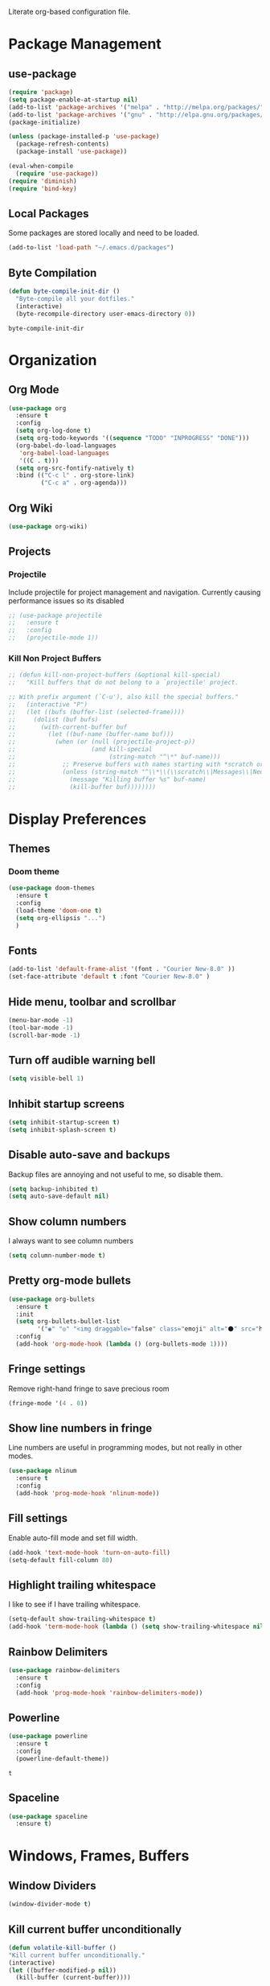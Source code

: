 #+AUTHOR: Samuel Dahlberg
Literate org-based configuration file.

* Package Management
** use-package
   #+BEGIN_SRC emacs-lisp
     (require 'package)
     (setq package-enable-at-startup nil)
     (add-to-list 'package-archives '("melpa" . "http://melpa.org/packages/"))
     (add-to-list 'package-archives '("gnu" . "http://elpa.gnu.org/packages/"))
     (package-initialize)

     (unless (package-installed-p 'use-package)
       (package-refresh-contents)
       (package-install 'use-package))

     (eval-when-compile
       (require 'use-package))
     (require 'diminish)
     (require 'bind-key)
   #+END_SRC
** Local Packages
   Some packages are stored locally and need to be loaded.
   #+BEGIN_SRC emacs-lisp
     (add-to-list 'load-path "~/.emacs.d/packages")
   #+END_SRC

** Byte Compilation
   #+BEGIN_SRC emacs-lisp
     (defun byte-compile-init-dir ()
       "Byte-compile all your dotfiles."
       (interactive)
       (byte-recompile-directory user-emacs-directory 0))
   #+END_SRC

   #+RESULTS:
   : byte-compile-init-dir

* Organization
** Org Mode
   #+BEGIN_SRC emacs-lisp
     (use-package org
       :ensure t
       :config
       (setq org-log-done t)
       (setq org-todo-keywords '((sequence "TODO" "INPROGRESS" "DONE")))
       (org-babel-do-load-languages
        'org-babel-load-languages
        '((C . t)))
       (setq org-src-fontify-natively t)
       :bind (("C-c l" . org-store-link)
              ("C-c a" . org-agenda)))
   #+END_SRC

   #+RESULTS:

** Org Wiki
   #+BEGIN_SRC emacs-lisp
     (use-package org-wiki)
   #+END_SRC
** Projects
*** Projectile
    Include projectile for project management and navigation.  Currently causing
    performance issues so its disabled
    #+BEGIN_SRC emacs-lisp
      ;; (use-package projectile
      ;;   :ensure t
      ;;   :config
      ;;   (projectile-mode 1))
    #+END_SRC
*** Kill Non Project Buffers
    #+BEGIN_SRC emacs-lisp
      ;; (defun kill-non-project-buffers (&optional kill-special)
      ;;   "Kill buffers that do not belong to a `projectile' project.

      ;; With prefix argument (`C-u'), also kill the special buffers."
      ;;   (interactive "P")
      ;;   (let ((bufs (buffer-list (selected-frame))))
      ;;     (dolist (buf bufs)
      ;;       (with-current-buffer buf
      ;;         (let ((buf-name (buffer-name buf)))
      ;;           (when (or (null (projectile-project-p))
      ;;                     (and kill-special
      ;;                          (string-match "^\*" buf-name)))
      ;;             ;; Preserve buffers with names starting with *scratch or *Messages
      ;;             (unless (string-match "^\\*\\(\\scratch\\|Messages\\|Neotree\\)" buf-name)
      ;;               (message "Killing buffer %s" buf-name)
      ;;               (kill-buffer buf))))))))
    #+END_SRC
* Display Preferences
** Themes
*** Doom theme
  #+BEGIN_SRC emacs-lisp
    (use-package doom-themes
      :ensure t
      :config
      (load-theme 'doom-one t)
      (setq org-ellipsis "...")
      )
   #+END_SRC
** Fonts
   #+BEGIN_SRC emacs-lisp
     (add-to-list 'default-frame-alist '(font . "Courier New-8.0" ))
     (set-face-attribute 'default t :font "Courier New-8.0" )
   #+END_SRC
** Hide menu, toolbar and scrollbar
   #+BEGIN_SRC emacs-lisp
     (menu-bar-mode -1)
     (tool-bar-mode -1)
     (scroll-bar-mode -1)
   #+END_SRC

** Turn off audible warning bell
   #+BEGIN_SRC emacs-lisp
     (setq visible-bell 1)
   #+END_SRC
** Inhibit startup screens
   #+BEGIN_SRC emacs-lisp
     (setq inhibit-startup-screen t)
     (setq inhibit-splash-screen t)
   #+END_SRC

** Disable auto-save and backups
   Backup files are annoying and not useful to me, so disable them.
   #+BEGIN_SRC emacs-lisp
     (setq backup-inhibited t)
     (setq auto-save-default nil)
   #+END_SRC

** Show column numbers
   I always want to see column numbers
   #+BEGIN_SRC emacs-lisp
     (setq column-number-mode t)
   #+END_SRC

** Pretty org-mode bullets
   #+BEGIN_SRC emacs-lisp
     (use-package org-bullets
       :ensure t
       :init
       (setq org-bullets-bullet-list
             '("◉" "◎" "<img draggable="false" class="emoji" alt="⚫" src="https://s0.wp.com/wp-content/mu-plugins/wpcom-smileys/twemoji/2/svg/26ab.svg">" "○" "►" "◇"))
       :config
       (add-hook 'org-mode-hook (lambda () (org-bullets-mode 1))))
   #+END_SRC
** Fringe settings
   Remove right-hand fringe to save precious room
   #+BEGIN_SRC emacs-lisp
     (fringe-mode '(4 . 0))
   #+END_SRC

   #+RESULTS:
** Show line numbers in fringe
   Line numbers are useful in programming modes, but not really in other
   modes.
   #+BEGIN_SRC emacs-lisp
     (use-package nlinum
       :ensure t
       :config
       (add-hook 'prog-mode-hook 'nlinum-mode))
   #+END_SRC

** Fill settings
   Enable auto-fill mode and set fill width.
   #+BEGIN_SRC emacs-lisp
     (add-hook 'text-mode-hook 'turn-on-auto-fill)
     (setq-default fill-column 80)
   #+END_SRC

** Highlight trailing whitespace
   I like to see if I have trailing whitespace.
   #+BEGIN_SRC emacs-lisp
     (setq-default show-trailing-whitespace t)
     (add-hook 'term-mode-hook (lambda () (setq show-trailing-whitespace nil)))
   #+END_SRC
** Rainbow Delimiters
   #+BEGIN_SRC emacs-lisp
     (use-package rainbow-delimiters
       :ensure t
       :config
       (add-hook 'prog-mode-hook 'rainbow-delimiters-mode))
   #+END_SRC

** Powerline
   #+BEGIN_SRC emacs-lisp
     (use-package powerline
       :ensure t
       :config
       (powerline-default-theme))
   #+END_SRC

   #+RESULTS:
   : t

** Spaceline
   #+BEGIN_SRC emacs-lisp
     (use-package spaceline
       :ensure t)
   #+END_SRC

   #+RESULTS:

* Windows, Frames, Buffers
** Window Dividers
   #+BEGIN_SRC emacs-lisp
     (window-divider-mode t)
   #+END_SRC
** Kill current buffer unconditionally
  #+BEGIN_SRC emacs-lisp
    (defun volatile-kill-buffer ()
    "Kill current buffer unconditionally."
    (interactive)
    (let ((buffer-modified-p nil))
      (kill-buffer (current-buffer))))
  #+END_SRC

** Revert all buffers
   #+BEGIN_SRC emacs-lisp
     (defun revert-all-buffers ()
       "Refreshes all open buffers from their respective files."
       (interactive)
       (dolist (buf (buffer-list))
         (with-current-buffer buf
           (when (and (buffer-file-name) (file-exists-p (buffer-file-name)) (not (buffer-modified-p)))
             (revert-buffer t t t) )))
       (message "Refreshed open files.") )
   #+END_SRC
** Global Text Scale
   #+BEGIN_SRC emacs-lisp
     (use-package default-text-scale
       :ensure t)
   #+END_SRC
** Set Window Width
   #+BEGIN_SRC emacs-lisp
     (defun set-window-width (n)
       "Set the selected window's width."
       (adjust-window-trailing-edge
        (selected-window) (- n (window-width)) t))

     (defun set-80-columns ()
       "Set the selected window to 80 columns."
       (interactive)
       (set-window-width 80))
   #+END_SRC

* Editing
** Spaces instead of tabs
   #+BEGIN_SRC emacs-lisp
     (setq-default indent-tabs-mode nil)
   #+END_SRC

** Autocomplete
   #+BEGIN_SRC emacs-lisp
     ;;(use-package auto-complete
     ;;  :ensure t
     ;;  :config
     ;;  (ac-config-default))
   #+END_SRC

** Counsel
   #+BEGIN_SRC emacs-lisp
     (use-package counsel
       :ensure t)

     (use-package ggtags
       :ensure t)
   #+END_SRC
** Ivy
   #+BEGIN_SRC emacs-lisp
     (use-package ivy
       :ensure t
       :config
       (ivy-mode 1)
       (setq ivy-height 10)
       (setq ivy-use-virtual-buffers t)
       (setq enable-recursive-minibuffers t))

   #+END_SRC
** Treemacs
   #+BEGIN_SRC emacs-lisp
     (use-package treemacs
       :ensure t)
   #+END_SRC
** Yasnippet
   #+BEGIN_SRC emacs-lisp
     (add-to-list 'load-path "~/.emacs.d/packages/yasnippet")
     (use-package yasnippet
       :ensure t
       :config
       (yas-global-mode 1)
       (add-to-list 'yas-snippet-dirs "~/.emacs.d/snippets/")
       (yas-reload-all))
   #+END_SRC
* Navigation
** Evil Mode
   #+BEGIN_SRC emacs-lisp
     (use-package evil
       :ensure t
       :config)
   #+END_SRC

** Add org-mode like line moving with keybinding
   #+BEGIN_SRC emacs-lisp
     (require 'move-lines)
     (move-lines-binding)
   #+END_SRC
** Move one word at a time
   #+BEGIN_SRC emacs-lisp
     (global-subword-mode 1)
   #+END_SRC
** Open file in external app
   #+BEGIN_SRC emacs-lisp
     (defun xah-open-in-external-app ()
       "Open the current file or dired marked files in external app.
     The app is chosen from your OS's preference.
     URL `http://ergoemacs.org/emacs/emacs_dired_open_file_in_ext_apps.html'
     Version 2016-10-15"
       (interactive)
       (let* (
              (-file-list
               (if (string-equal major-mode "dired-mode")
                   (dired-get-marked-files)
                 (list (buffer-file-name))))
              (-do-it-p (if (<= (length -file-list) 5)
                            t
                          (y-or-n-p "Open more than 5 files? "))))
         (when -do-it-p
           (cond
            ((string-equal system-type "windows-nt")
             (mapc
              (lambda (-fpath)
                (w32-shell-execute "open" (replace-regexp-in-string "/" "\\" -fpath t t))) -file-list))
            ((string-equal system-type "darwin")
             (mapc
              (lambda (-fpath)
                (shell-command
                 (concat "open " (shell-quote-argument -fpath))))  -file-list))
            ((string-equal system-type "gnu/linux")
             (mapc
              (lambda (-fpath) (let ((process-connection-type nil))
                                 (start-process "" nil "xdg-open" -fpath))) -file-list))))))
   #+END_SRC

   #+RESULTS:
   : xah-open-in-external-app

** Smart move-beginning-of-line
   #+BEGIN_SRC emacs-lisp
     (defun smarter-move-beginning-of-line (arg)
       "Move point back to indentation of beginning of line.

     Move point to the first non-whitespace character on this line.
     If point is already there, move to the beginning of the line.
     Effectively toggle between the first non-whitespace character and
     the beginning of the line.

     If ARG is not nil or 1, move forward ARG - 1 lines first.  If
     point reaches the beginning or end of the buffer, stop there."
       (interactive "^p")
       (setq arg (or arg 1))

       ;; Move lines first
       (when (/= arg 1)
         (let ((line-move-visual nil))
           (forward-line (1- arg))))

       (let ((orig-point (point)))
         (back-to-indentation)
         (when (= orig-point (point))
           (move-beginning-of-line 1))))

     ;; remap C-a to `smarter-move-beginning-of-line'
   #+END_SRC

** Mark Ring Navigation

* Version Control
* Terminal
** Multiterm
   #+BEGIN_SRC emacs-lisp
     (use-package multi-term
       :ensure t)
   #+END_SRC

* Programming
** GTags
   #+BEGIN_SRC emacs-lisp
     (add-hook 'c-mode-hook 'counsel-gtags-mode)
     (add-hook 'c++-mode-hook 'counsel-gtags-mode)
     (add-hook 'cc-mode-hook 'counsel-gtags-mode)

     (with-eval-after-load 'counsel-gtags
       (define-key counsel-gtags-mode-map (kbd "M-t") 'counsel-gtags-find-definition)
       (define-key counsel-gtags-mode-map (kbd "M-r") 'counsel-gtags-find-reference)
       (define-key counsel-gtags-mode-map (kbd "M-s") 'counsel-gtags-find-symbol)
       (define-key counsel-gtags-mode-map (kbd "M-,") 'counsel-gtags-go-backward))
   #+END_SRC

   #+RESULTS:
   : counsel-gtags-go-backward

** Auto-revert for programming
   Used to be useful when editing from multiple applications. No longer in use
   due to long load pauses.
   #+BEGIN_SRC emacs-lisp
     ;;(add-hook 'c-mode-common-hook 'auto-revert-mode)
   #+END_SRC
** Enforce 80 char column width
   #+BEGIN_SRC emacs-lisp
     (use-package column-enforce-mode
       :ensure t
       :config
       (add-hook 'prog-mode-hook 'column-enforce-mode))
   #+END_SRC
** Toggle comment line/region
   #+BEGIN_SRC emacs-lisp
     (defun comment-or-uncomment-region-or-line ()
       "Comments or uncomments the region or the current line if there's no active
       region."
       (interactive)
       (let (beg end)
         (if (region-active-p)
             (setq beg (region-beginning) end (region-end))
           (setq beg (line-beginning-position) end (line-end-position)))
         (comment-or-uncomment-region beg end)))
   #+END_SRC

** C Mode
   Here are some useful tweaks for programming in C.
*** Additional indentation
    Emacs uses GNU style indentation by default.  Change it to Linux/UNIX style.
   #+BEGIN_SRC emacs-lisp
     (setq c-default-style "linux"
           c-basic-offset 3)

     (defun cust-set-c-offset-hook ()
       (c-set-offset 'case-label '+)
       (c-set-offset 'statement-case-intro '+)
       (c-set-offset 'innamespace '0))
     (add-hook 'c-mode-hook 'cust-set-c-offset-hook)
   #+END_SRC

*** Additional syntax highlighting
    Some common c structures do not have any fontification. Add some additional
    fonts to improve readability.
*** Change comment style
    #+BEGIN_SRC emacs-lisp
      (add-hook 'c-mode-hook (lambda()
                               (setq comment-start "//")
                               (setq comment-end "")))
    #+END_SRC
** MATLAB Mode
   #+BEGIN_SRC emacs-lisp
     (autoload 'matlab-mode "matlab" "Matlab Editing Mode" t)
     (add-to-list
      'auto-mode-alist
      '("\\.m$" . matlab-mode))
     (setq matlab-indent-function t)
     (setq matlab-shell-command "matlab")
   #+END_SRC

** cc-mode
*** Find corresponding h/hh/hpp/c/cc/cpp file
    #+BEGIN_SRC emacs-lisp
      (define-key c-mode-base-map (kbd "C-c f") 'ff-find-other-file)
    #+END_SRC
** Web-mode
   #+BEGIN_SRC emacs-lisp
     (use-package web-mode
       :ensure t)
   #+END_SRC

   #+RESULTS:

* Compiling
** Prevent Interactive Compilation
   #+BEGIN_SRC emacs-lisp
      (setq compilation-read-command nil)
   #+END_SRC

   #+RESULTS:

* Keybind
  Regular way to set keybinds is =(global-set-key /key/ /binding/)=.
** Hydra
   #+BEGIN_SRC emacs-lisp
     (use-package hydra
       :ensure t)
   #+END_SRC

** Use unbound.el to list unbound keybindings.
  #+BEGIN_SRC emacs-lisp
    (use-package unbound
      :ensure t)
  #+END_SRC
** Make C-z act as a prefix
   #+BEGIN_SRC emacs-lisp
     (global-unset-key "\C-z")

     (defalias 'ctl-z-keymap (make-sparse-keymap))
     (defvar ctl-z-map (symbol-function 'ctl-z-keymap)
       "Global keymap for characters following C-z.")
     (define-key global-map "\C-z" 'ctl-z-keymap)

     (define-key ctl-z-map "\C-c" 'help-for-help)

   #+END_SRC
** Make C-r act as a prefix
   #+BEGIN_SRC emacs-lisp
     (global-unset-key "\C-r")

     (defalias 'ctl-r-keymap (make-sparse-keymap))
     (defvar ctl-r-map (symbol-function 'ctl-r-keymap)
       "Global keymap for characters following C-z.")
     (define-key global-map "\C-r" 'ctl-r-keymap)

     (define-key ctl-r-map "\C-c" 'help-for-help)
   #+END_SRC
** Bind custom keys
   #+BEGIN_SRC emacs-lisp
     (global-set-key (kbd "C-c o") 'xah-open-in-external-app)

     (global-set-key (kbd "C-M-=") 'default-text-scale-increase)
     (global-set-key (kbd "C-M--") 'default-text-scale-decrease)

     (global-set-key [remap move-beginning-of-line]
                     'smarter-move-beginning-of-line)

     (global-set-key "\C-s" 'swiper)
     (global-set-key (kbd "C-c C-r") 'ivy-resume)
     (global-set-key (kbd "<f6>") 'ivy-resume)
     (global-set-key (kbd "M-x") 'counsel-M-x)
     (global-set-key (kbd "C-x C-f") 'counsel-find-file)
     (global-set-key (kbd "<f1> f") 'counsel-describe-function)
     (global-set-key (kbd "<f1> v") 'counsel-describe-variable)
     (global-set-key (kbd "<f1> l") 'counsel-find-library)
     (global-set-key (kbd "<f2> i") 'counsel-info-lookup-symbol)
     (global-set-key (kbd "<f2> u") 'counsel-unicode-char)
     (global-set-key (kbd "C-c g") 'counsel-git)
     (global-set-key (kbd "C-c j") 'counsel-git-grep)
     (global-set-key (kbd "C-c k") 'counsel-ag)
     (global-set-key (kbd "C-x l") 'counsel-locate)
     (global-set-key (kbd "C-S-o") 'counsel-rhythmbox)

     (global-set-key (kbd "C-z w") 'delete-trailing-whitespace)
     (global-set-key (kbd "C-z r") 'revert-all-buffers)
     (global-set-key (kbd "C-z p") 'xah-copy-file-path)
     (global-set-key (kbd "C-z u") 'uncomment-region)
     (global-set-key (kbd "C-z b") 'kill-non-project-buffers)
     (global-set-key (kbd "C-z q") 'unfill-region)
     (global-set-key (kbd "C-z e") 'evil-mode)
     (global-set-key (kbd "C-z h")  'org-html-export-to-html)

     (global-set-key (kbd "C-z g") 'ggtags-find-definition)

     (global-set-key (kbd "C-z C-c") 'comment-or-uncomment-region-or-line)
     (global-set-key (kbd "C-z C-k") 'volatile-kill-buffer)
     (global-set-key (kbd "C-z C-a") 'auto-complete-mode)

     (global-set-key (kbd "C-x r p") 'replace-rectangle)
     (global-set-key (kbd "C-x r u") 'sd-numeric-fill-rectangle)

     (global-set-key (kbd "C-r s") 'replace-string)
     (global-set-key (kbd "C-r x") 'replace-regexp)

     (global-set-key (kbd "C-M-y") 'counsel-yank-pop)

     (global-set-key (kbd "C-c C-<left>")  'windmove-left)
     (global-set-key (kbd "C-c C-<right>") 'windmove-right)
     (global-set-key (kbd "C-c C-<up>")    'windmove-up)
     (global-set-key (kbd "C-c C-<down>")  'windmove-down)

     (global-set-key (kbd "C-'")  'compile)


   #+END_SRC

   #+RESULTS:
   : compile


** Bind hydras
* Registers
  Add often used files to registers for quick navigation.  Form for adding to
  the register is =(set-register ?r '(file . /name/))=
  #+BEGIN_SRC emacs-lisp
      ;;(set-register ?1 '(file . "h:/projects/diplr_troubleshoot_tool/DTTD/dttd.c"))
  #+END_SRC
* User Defined Functions
** Copy file path of current buffer
   #+BEGIN_SRC emacs-lisp
     (defun xah-copy-file-path (&optional *dir-path-only-p)
       "Copy the current buffer's file path or dired path to `kill-ring'.
     Result is full path.
     If `universal-argument' is called first, copy only the dir path.
     URL `http://ergoemacs.org/emacs/emacs_copy_file_path.html'
     Version 2017-01-27"
       (interactive "P")
       (let ((-fpath
              (if (equal major-mode 'dired-mode)
                  (expand-file-name default-directory)
                (if (buffer-file-name)
                    (buffer-file-name)
                  (user-error "Current buffer is not associated with a file.")))))
         (kill-new
          (if *dir-path-only-p
              (progn
                (message "Directory path copied: %s" (file-name-directory -fpath))
                (file-name-directory -fpath))
            (progn
              (message "File path copied: %s" -fpath)
              -fpath )))))
   #+END_SRC
* Initialization
** Open to default buffer
   Automatically open a todo org document on startup
   #+BEGIN_SRC emacs-lisp
     (find-file "~/Dropbox/TODO.org")
   #+END_SRC
